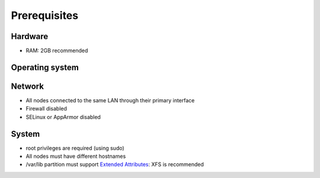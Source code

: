 =============
Prerequisites
=============

Hardware
^^^^^^^^
- RAM: 2GB recommended

Operating system
^^^^^^^^^^^^^^^^
.. only:: centos

   - CentOS 7

.. only:: debian

   - Debian 8 (Jessie)

.. only:: ubuntu

   - Ubuntu 16.04 (Xenial)

Network
^^^^^^^
- All nodes connected to the same LAN through their primary interface
- Firewall disabled
- SELinux or AppArmor disabled

System
^^^^^^
- root privileges are required (using sudo)
- All nodes must have different hostnames
- /var/lib partition must support `Extended Attributes`_: XFS is recommended

.. _Extended Attributes: https://en.wikipedia.org/wiki/Extended_file_attributes#Linux

